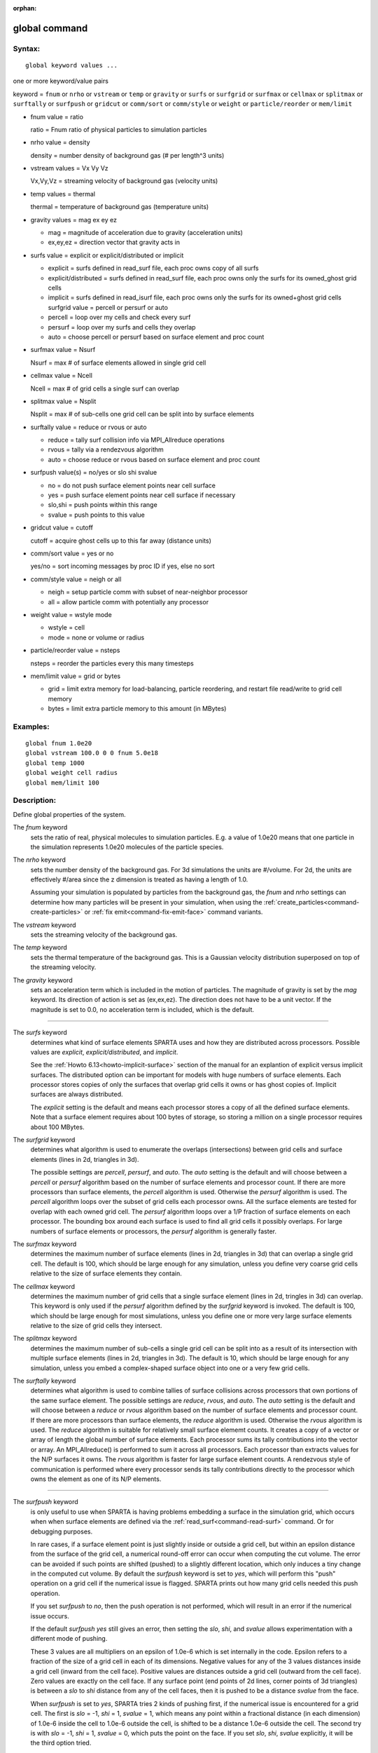 :orphan:

.. index:: global



.. _command-global:

##############
global command
##############


*******
Syntax:
*******

::

   global keyword values ... 

one or more keyword/value pairs

keyword = ``fnum`` or ``nrho`` or ``vstream`` or ``temp`` or ``gravity`` or ``surfs`` or ``surfgrid`` or ``surfmax`` or ``cellmax`` or ``splitmax`` or ``surftally`` or ``surfpush`` or ``gridcut`` or ``comm/sort`` or ``comm/style`` or ``weight`` or ``particle/reorder`` or ``mem/limit``



- fnum value = ratio

  ratio = Fnum ratio of physical particles to simulation particles

- nrho value = density

  density = number density of background gas (# per length^3 units)

- vstream values = Vx Vy Vz

  Vx,Vy,Vz = streaming velocity of background gas (velocity units)

- temp values = thermal

  thermal = temperature of background gas (temperature units)

- gravity values = mag ex ey ez

  - mag = magnitude of acceleration due to gravity (acceleration units)
  - ex,ey,ez = direction vector that gravity acts in

- surfs value = explicit or explicit/distributed or implicit

  - explicit = surfs defined in read_surf file, each proc owns copy of all surfs
  - explicit/distributed = surfs defined in read_surf file, each proc owns only the surfs for its owned_ghost grid cells
  - implicit = surfs defined in read_isurf file, each proc owns only the surfs for its owned+ghost grid cells surfgrid value = percell or persurf or auto
  - percell = loop over my cells and check every surf
  - persurf = loop over my surfs and cells they overlap
  - auto = choose percell or persurf based on surface element and proc count

- surfmax value = Nsurf

  Nsurf = max # of surface elements allowed in single grid cell

- cellmax value = Ncell

  Ncell = max # of grid cells a single surf can overlap

- splitmax value = Nsplit

  Nsplit = max # of sub-cells one grid cell can be split into by surface elements

- surftally value = reduce or rvous or auto

  - reduce = tally surf collision info via MPI_Allreduce operations
  - rvous = tally via a rendezvous algorithm
  - auto = choose reduce or rvous based on surface element and proc count
    
- surfpush value(s) = no/yes or slo shi svalue

  - no = do not push surface element points near cell surface
  - yes = push surface element points near cell surface if necessary
  - slo,shi = push points within this range
  - svalue = push points to this value

- gridcut value = cutoff

  cutoff = acquire ghost cells up to this far away (distance units)

- comm/sort value = yes or no

  yes/no = sort incoming messages by proc ID if yes, else no sort

- comm/style value = neigh or all

  - neigh = setup particle comm with subset of near-neighbor processor
  - all = allow particle comm with potentially any processor

- weight value = wstyle mode

  - wstyle = cell
  - mode = none or volume or radius

- particle/reorder value = nsteps

  nsteps = reorder the particles every this many timesteps

- mem/limit value = grid or bytes

  - grid = limit extra memory for load-balancing, particle reordering, and restart file read/write to grid cell memory
  - bytes = limit extra particle memory to this amount (in MBytes) 


*********
Examples:
*********

::

   global fnum 1.0e20
   global vstream 100.0 0 0 fnum 5.0e18
   global temp 1000
   global weight cell radius 
   global mem/limit 100 

************
Description:
************

Define global properties of the system.

The *fnum* keyword
  sets the ratio of real, physical molecules to simulation particles. E.g. a value of 1.0e20 means that one particle in the simulation represents 1.0e20 molecules of the particle species.

The *nrho* keyword
  sets the number density of the background gas. For 3d simulations the units are #/volume. For 2d, the units are effectively #/area since the z dimension is treated as having a length of 1.0.

  Assuming your simulation is populated by particles from the background gas, the *fnum* and *nrho* settings can determine how many particles will be present in your simulation, when using the :ref:`create_particles<command-create-particles>` or :ref:`fix emit<command-fix-emit-face>` command variants.

The *vstream* keyword
  sets the streaming velocity of the background gas.

The *temp* keyword
  sets the thermal temperature of the background gas.  This is a Gaussian velocity distribution superposed on top of the streaming velocity.

The *gravity* keyword
  sets an acceleration term which is included in the motion of particles. The magnitude of gravity is set by the *mag* keyword. Its direction of action is set as (ex,ex,ez). The direction does not have to be a unit vector. If the magnitude is set to 0.0, no acceleration term is included, which is the default.

--------------

The *surfs* keyword
  determines what kind of surface elements SPARTA uses and how they are distributed across processors. Possible values are *explicit*, *explicit/distributed*, and *implicit*.

  See the :ref:`Howto 6.13<howto-implicit-surface>` section of the manual for an explantion of explicit versus implicit surfaces. The distributed option can be important for models with huge numbers of surface elements. Each processor stores copies of only the surfaces that overlap grid cells it owns or has ghost copies of. Implicit surfaces are always distributed.

  The *explicit* setting is the default and means each processor stores a copy of all the defined surface elements. Note that a surface element requires about 100 bytes of storage, so storing a million on a single processor requires about 100 MBytes.

The *surfgrid* keyword
  determines what algorithm is used to enumerate the overlaps (intersections) between grid cells and surface elements (lines in 2d, triangles in 3d).

  The possible settings are *percell*, *persurf*, and *auto*. The *auto* setting is the default and will choose between a *percell* or *persurf* algorithm based on the number of surface elements and processor count. If there are more processors than surface elements, the *percell* algorithm is used. Otherwise the *persurf* algorithm is used. The *percell* algorithm loops over the subset of grid cells each processor owns. All the surface elements are tested for overlap with each owned grid cell. The *persurf* algorithm loops over a 1/P fraction of surface elements on each processor. The bounding box around each surface is used to find all grid cells it possibly overlaps. For large numbers of surface elements or processors, the *persurf* algorithm is generally faster.

The *surfmax* keyword
  determines the maximum number of surface elements (lines in 2d, triangles in 3d) that can overlap a single grid cell. The default is 100, which should be large enough for any simulation, unless you define very coarse grid cells relative to the size of surface elements they contain.

The *cellmax* keyword
  determines the maximum number of grid cells that a single surface element (lines in 2d, tringles in 3d) can overlap. This keyword is only used if the *persurf* algorithm defined by the *surfgrid* keyword is invoked. The default is 100, which should be large enough for most simulations, unless you define one or more very large surface elements relative to the size of grid cells they intersect.

The *splitmax* keyword
  determines the maximum number of sub-cells a single grid cell can be split into as a result of its intersection with multiple surface elements (lines in 2d, triangles in 3d). The default is 10, which should be large enough for any simulation, unless you embed a complex-shaped surface object into one or a very few grid cells.

The *surftally* keyword
  determines what algorithm is used to combine tallies of surface collisions across processors that own portions of the same surface element. The possible settings are *reduce*, *rvous*, and *auto*. The *auto* setting is the default and will choose between a *reduce* or *rvous* algorithm based on the number of surface elements and processor count. If there are more processors than surface elements, the *reduce* algorithm is used. Otherwise the *rvous* algorithm is used.
  The *reduce* algorithm is suitable for relatively small surface elememt counts. It creates a copy of a vector or array of length the global number of surface elements. Each processor sums its tally contributions into the vector or array. An MPI_Allreduce() is performed to sum it across all processors. Each processor than extracts values for the N/P surfaces it owns. The *rvous* algorithm is faster for large surface element counts. A rendezvous style of communication is performed where every processor sends its tally contributions directly to the processor which owns the element as one of its N/P elements.

--------------

The *surfpush* keyword
  is only useful to use when SPARTA is having problems embedding a surface in the simulation grid, which occurs when when surface elements are defined via the :ref:`read_surf<command-read-surf>` command. Or for debugging purposes.

  In rare cases, if a surface element point is just slightly inside or outside a grid cell, but within an epsilon distance from the surface of the grid cell, a numerical round-off error can occur when computing the cut volume. The error can be avoided if such points are shifted (pushed) to a slightly different location, which only induces a tiny change in the computed cut volume. By default the *surfpush* keyword is set to *yes*, which will perform this "push" operation on a grid cell if the numerical issue is flagged. SPARTA prints out how many grid cells needed this push operation.

  If you set *surfpush* to *no*, then the push operation is not performed, which will result in an error if the numerical issue occurs.

  If the default *surfpush yes* still gives an error, then setting the *slo*, *shi*, and *svalue* allows experimentation with a different mode of pushing.

  These 3 values are all multipliers on an epsilon of 1.0e-6 which is set internally in the code. Epsilon refers to a fraction of the size of a grid cell in each of its dimensions. Negative values for any of the 3 values distances inside a grid cell (inward from the cell face).  Positive values are distances outside a grid cell (outward from the cell face). Zero values are exactly on the cell face. If any surface point (end points of 2d lines, corner points of 3d triangles) is between a *slo* to *shi* distance from any of the cell faces, then it is pushed to be a distance *svalue* from the face.

  When *surfpush* is set to *yes*, SPARTA tries 2 kinds of pushing first, if the numerical issue is encountered for a grid cell. The first is *slo* = -1, *shi* = 1, *svalue* = 1, which means any point within a fractional distance (in each dimension) of 1.0e-6 inside the cell to 1.0e-6 outside the cell, is shifted to be a distance 1.0e-6 outside the cell. The second try is with *slo* = -1, *shi* = 1, *svalue* = 0, which puts the point on the face. If you set *slo*, *shi*, *svalue* explicitly, it will be the third option tried.

  If you cannot get a surface to embed properly in a grid, meaning you get errors with the default setting of *surfpush yes*, then please contact the SPARTA developers. We will want to figure out what is unusual about your surface file!

--------------

The *gridcut* keyword
  determines the cutoff distance at which ghost grid cells will be stored by each processor. Assuming the processor owns a compact clump of grid cells (see below), it will also store ghost cell information from nearby grid cells, up to this distance away.
  If the setting is -1.0 (the default) then each processor owns a copy of ghost cells for all grid cells in the simulation. This can require too much memory for large models. If the cutoff is 0.0, processors own a minimal number of ghost cells. This saves memory but may require multiple passes of communication each timestep to move all the particles and migrate them to new owning processors. Typically a cutoff the size of 2-3 grid cell diameters is a good compromise that requires only modest memory to store ghost cells and allows all particle moves to complete in only one pass of communication.

  An example of the *gridcut* cutoff applied to a clumped assignment is shown in this zoom-in of a 2d hierarchical grid with 5 levels, refined around a tilted ellipsoidal surface object (outlined in pink). One processor owns the grid cells colored orange. A bounding rectangle around the orange cells, extended by a short cutoff distance, is drawn as a purple rectangle. The rectangle contains only a few ghost grid cells owned by other processors.

  |image0|

  .. important:: Using the *gridcut* keyword with a cutoff >= 0.0 is only allowed if the grid cells owned by each processor are "clumped". If each processor's grid cells are "dispersed", then ghost cells cannot be created with a *gridcut* cutoff >= 0.0.
		 Whenever ghost cells are generated, a warning to this effect will be triggered. At a later point when surfaces are read in or a simulation is performed, an error will result. The solution is to use the :ref:`balance_grid<command-balance-grid>` command to change to a clumped grid cell assignment. See :ref:`Section 6.8<howto-grids>` of the manual for an explanation of clumped and dispersed grid cell assignments and their relative performance trade-offs.

  .. important:: If grid cells have already been defined via the :ref:`create_grid<command-create-grid>`, :ref:`read_grid<command-read-grid>`, or :ref:`read_restart<command-read-restart>` commands, when the *gridcut* cutoff is specified, then any ghost cell information that is currently stored will be erased. As discussed in the preceeding paragraph, a :ref:`balance_grid<command-balance-grid>` command must then be invoked to regenerate ghost cell information. If this is not done before surfaces are read in or a simulation is performed, an error will result.

The *comm/sort* keyword
  determines whether the messages a proc receives for migrating particles (every step) and ghost grid cells (at setup and after re-balance) are sorted by processor ID. Doing this requires a bit of overhead, but can make it easier to debug in parallel, because simulations should be reproducible when run on the same number of processors. Without sorting, messages may arrive in a randomized order, which means lists of particles and grid cells end up in a different order leading to statistical differences between runs.

The *comm/style* keyword
  determines the style of particle communication that is performed to migrate particles every step. The most efficient method is typically for each processor to exchange messages with only the processors it has ghost cells for, which is the method used by the *neigh* setting. The *all* setting performs a relatively cheap, but global communication operation to determine the exact set of neighbors that need to be communicated with at each step.
  
  For small processor counts there is typically little difference. On large processor counts the *neigh* setting can be significantly faster. However, if the flow is streaming in one dominant direction, there may be no particle migration needed to upwind processors, so the *all* method can generate smaller counts of neighboring processors.

  Note that the *neigh* style only has an effect (at run time) when the grid is decomposed by the RCB option of the :ref:`balance<command-balance-grid>` or :ref:`fix balance<command-fix-balance>` commands. If that is not the case, SPARTA performs the particle communication as if the *all* setting were in place.

The *weight* keyword
  determines whether particle weighting is used.  Currently the only style allowed, as specified by wstyle = *cell*, is per-cell weighting. This is a mechanism for inducing every grid cell to contain roughly the same number of particles (even if cells are of varying size), so as to minimize the total number of particles used in a simulation while preserving accurate time and spatial averages of flow quantities. The cell weights also affect how many particles per cell are created by the :ref:`create_particles<command-create-particles>` and :ref:`fix emit<command-fix-emit-face>` command variants.

  If the mode is set to *none*, per-cell weighting is turned off if it was previously enabled. For mode = *volume* or *radius*, per-cell weighting is enabled, which triggers two computations. First, at the time this command is issued, each grid cell is assigned a "weight" which is calculated based either on the cell *volume* or *radius*, as specified by the *mode* setting.

  For the *volume* setting, the weight of a cell is its 3d volume for a 3d model, and the weight is its 2d area for a 2d model. For an axi-symmetric model, the weight is the 3d volume of the 2d axi-symmetric cell, i.e. the volume the area sweeps out when rotated around the y=0 axis of symmetry. The *radius* setting is only allowed for axisymmetric systems. The weight in this case is the distance the cell's midpoint is from the y=0 axis of symmetry. See :ref:`Section 6.2<howto-axisymmetric>` for more details on axi-symmetric models.

  Second, when a particle moves from an initial cell to a final cell, the initial/final ratio of the two cell weights is calculated. If the ratio > 1, then additional particles may be created in the final cell, by cloning the attributes of the incoming particle. E.g. if the ratio = 3.4, then two extra particle are created, and a 3rd is created with probability 0.4. If the ratio < 1, then the incoming particle may be deleted. E.g. if the ratio is 0.7, then the incoming particle is deleted with probability 0.3.

  Note that the first calculation of weights is performed whenever the *global weight* command is issued. If particles already exist, they are not cloned or destroyed by the new weights. The second calculation only happens when a simulation is run.

The *particle/reorder* keyword
  determines how often the list of particles on each processor is reordered to store particles in the same grid cell contiguously in memory. This operation is performed every *nsteps* as specified. A value of 0 means no reordering is ever done.  This option is only available when using the KOKKOS package and can improve performance on certain hardware such as GPUs, but is typically slower on CPUs except when running on thousands of nodes.

The *mem/limit* keyword
  limits the amount of memory allocated for several operations: load balancing, reordering of particles, and restart file read/write. This should only be necessary for very large simulations where the memory footprint for particles and grid cells is a significant fraction of available memory. In this case, these operations can trigger a memory error due to the additional memory they require.  Setting a limit on the memory size will perform these operations more incrementally so that memory errors do not occur.

  A load-balance operation can use as much as 3x more memory than the memory used to store particles (reported by SPARTA when a simulation begins). Particle reordering temporarily doubles the memory needed to store particles because it is performed out-of-place by default. Reading and writing restart files also requires temporary buffers to hold grid cells and particles and can double the memory required.

  Specifying the value for *mem/limit* as *grid*, will allocate extra memory limited to the size of memory for storing grid cells on each processor. For most simulations this is typically much smaller than the memory used to store particles. Specifying a numeric value for *bytes* will allocate extra memory limited to that many MBytes on each processor. *Bytes* can be specified as a floating point value or an integer, e.g. 0.5 if you want to use 1/2 MByte of extra memory or 100 for a 100 MByte buffer. Specifying a value of 0 (the default) means no limit is used. The value used for *mem/limit* must not exceed 2GB or an error will occur.

  For load-balancing, the communication of grid and particle data to new processors will then be performed in multiple passes (if necessary) so that only a portion of grid cells and their particles which fit into the extra memory are migrated in each pass. Similarly for particle reordering, multiple passes are performed using the extra memory to reorder the particles nearly in-place. For reading/writing restart files, multiple passes are used to read from or write to the restart file as well. For reading restart files, this option is ignored unless reading from multiple files (i.e. a "%" character was used in the command to write out the restart) and the number of MPI ranks is greater than the number of files.

  Note that for these operations if the extra memory is too small, performance will suffer due to the large number of multiple passes required.

*************
Restrictions:
*************


The global surfmax command must be used before surface elements are defined, e.g. via the :ref:`command-read-surf`.

*****************
Related commands:
*****************

:ref:`command-mixture`

********
Default:
********


The keyword defaults are

- fnum = 1.0
- nrho = 1.0
- vstream = 0.0 0.0 0.0
- temp = 273.15
- gravity = 0.0 0.0 0.0 0.0
- surfs = explicit
- surfgrid = auto
- surfmax = 100
- cellmax = 100
- splitmax = 10
- surftally = auto
- surfpush = yes
- gridcut = -1.0
- comm/sort = no
- comm/style = neigh
- weight = cell none
- particle/reorder = 0
- mem/limit = 0.

.. |image0| image:: JPG/partition_zoom_cutoff.jpg

